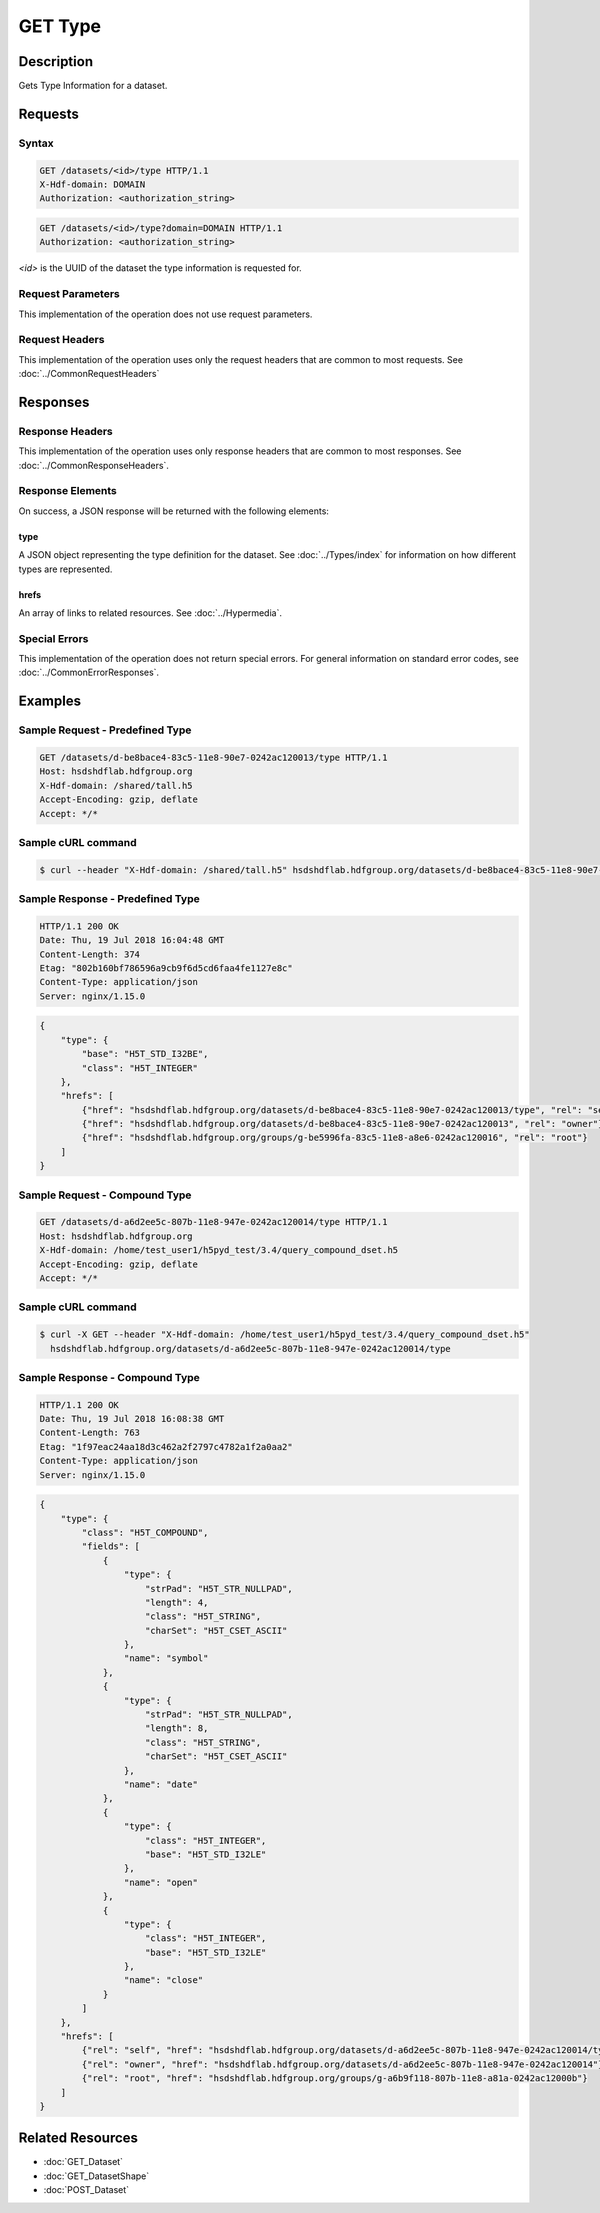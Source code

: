**********************************************
GET Type
**********************************************

Description
===========
Gets Type Information for a dataset.

Requests
========

Syntax
------
.. code-block:: http

    GET /datasets/<id>/type HTTP/1.1
    X-Hdf-domain: DOMAIN
    Authorization: <authorization_string>

.. code-block:: http

    GET /datasets/<id>/type?domain=DOMAIN HTTP/1.1
    Authorization: <authorization_string>

*<id>* is the UUID of the dataset the type information is requested for.

Request Parameters
------------------
This implementation of the operation does not use request parameters.

Request Headers
---------------
This implementation of the operation uses only the request headers that are common
to most requests.  See :doc:`../CommonRequestHeaders`

Responses
=========

Response Headers
----------------

This implementation of the operation uses only response headers that are common to 
most responses.  See :doc:`../CommonResponseHeaders`.

Response Elements
-----------------

On success, a JSON response will be returned with the following elements:

type
^^^^
A JSON object representing the type definition for the dataset. See :doc:`../Types/index`
for information on how different types are represented.

hrefs
^^^^^
An array of links to related resources.  See :doc:`../Hypermedia`.

Special Errors
--------------

This implementation of the operation does not return special errors.  For general 
information on standard error codes, see :doc:`../CommonErrorResponses`.

Examples
========

Sample Request - Predefined Type
--------------------------------

.. code-block:: http

    GET /datasets/d-be8bace4-83c5-11e8-90e7-0242ac120013/type HTTP/1.1
    Host: hsdshdflab.hdfgroup.org
    X-Hdf-domain: /shared/tall.h5
    Accept-Encoding: gzip, deflate
    Accept: */*

Sample cURL command
-------------------

.. code-block:: bash

    $ curl --header "X-Hdf-domain: /shared/tall.h5" hsdshdflab.hdfgroup.org/datasets/d-be8bace4-83c5-11e8-90e7-0242ac120013/type

Sample Response - Predefined Type
---------------------------------

.. code-block:: http

    HTTP/1.1 200 OK
    Date: Thu, 19 Jul 2018 16:04:48 GMT
    Content-Length: 374
    Etag: "802b160bf786596a9cb9f6d5cd6faa4fe1127e8c"
    Content-Type: application/json
    Server: nginx/1.15.0

.. code-block:: json

    {
        "type": {
            "base": "H5T_STD_I32BE",
            "class": "H5T_INTEGER"
        },
        "hrefs": [
            {"href": "hsdshdflab.hdfgroup.org/datasets/d-be8bace4-83c5-11e8-90e7-0242ac120013/type", "rel": "self"},
            {"href": "hsdshdflab.hdfgroup.org/datasets/d-be8bace4-83c5-11e8-90e7-0242ac120013", "rel": "owner"},
            {"href": "hsdshdflab.hdfgroup.org/groups/g-be5996fa-83c5-11e8-a8e6-0242ac120016", "rel": "root"}
        ]
    }

Sample Request - Compound Type
--------------------------------

.. code-block:: http

    GET /datasets/d-a6d2ee5c-807b-11e8-947e-0242ac120014/type HTTP/1.1
    Host: hsdshdflab.hdfgroup.org
    X-Hdf-domain: /home/test_user1/h5pyd_test/3.4/query_compound_dset.h5
    Accept-Encoding: gzip, deflate
    Accept: */*

Sample cURL command
-------------------

.. code-block:: bash

    $ curl -X GET --header "X-Hdf-domain: /home/test_user1/h5pyd_test/3.4/query_compound_dset.h5"
      hsdshdflab.hdfgroup.org/datasets/d-a6d2ee5c-807b-11e8-947e-0242ac120014/type

Sample Response - Compound Type
--------------------------------

.. code-block:: http

    HTTP/1.1 200 OK
    Date: Thu, 19 Jul 2018 16:08:38 GMT
    Content-Length: 763
    Etag: "1f97eac24aa18d3c462a2f2797c4782a1f2a0aa2"
    Content-Type: application/json
    Server: nginx/1.15.0

.. code-block:: json

    {
        "type": {
            "class": "H5T_COMPOUND",
            "fields": [
                {
                    "type": {
                        "strPad": "H5T_STR_NULLPAD",
                        "length": 4,
                        "class": "H5T_STRING",
                        "charSet": "H5T_CSET_ASCII"
                    },
                    "name": "symbol"
                },
                {
                    "type": {
                        "strPad": "H5T_STR_NULLPAD",
                        "length": 8,
                        "class": "H5T_STRING",
                        "charSet": "H5T_CSET_ASCII"
                    },
                    "name": "date"
                },
                {
                    "type": {
                        "class": "H5T_INTEGER",
                        "base": "H5T_STD_I32LE"
                    },
                    "name": "open"
                },
                {
                    "type": {
                        "class": "H5T_INTEGER",
                        "base": "H5T_STD_I32LE"
                    },
                    "name": "close"
                }
            ]
        },
        "hrefs": [
            {"rel": "self", "href": "hsdshdflab.hdfgroup.org/datasets/d-a6d2ee5c-807b-11e8-947e-0242ac120014/type"},
            {"rel": "owner", "href": "hsdshdflab.hdfgroup.org/datasets/d-a6d2ee5c-807b-11e8-947e-0242ac120014"},
            {"rel": "root", "href": "hsdshdflab.hdfgroup.org/groups/g-a6b9f118-807b-11e8-a81a-0242ac12000b"}
        ]
    }

Related Resources
=================

* :doc:`GET_Dataset`
* :doc:`GET_DatasetShape`
* :doc:`POST_Dataset`


